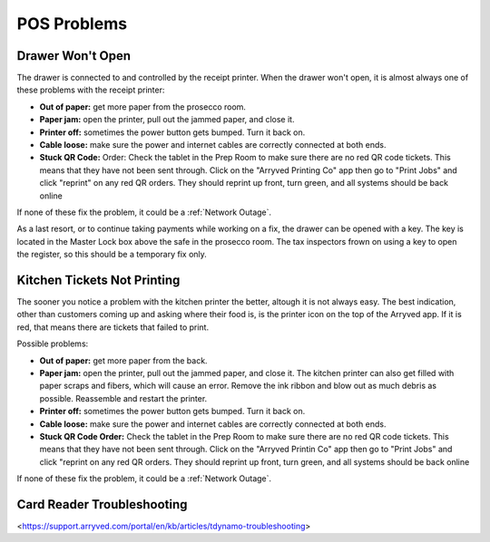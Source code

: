 POS Problems
============

Drawer Won't Open
-----------------
The drawer is connected to and controlled by the receipt printer. When the drawer won't open, it is almost always one of these problems with the receipt printer:

- **Out of paper:** get more paper from the prosecco room.
- **Paper jam:** open the printer, pull out the jammed paper, and close it.
- **Printer off:** sometimes the power button gets bumped. Turn it back on.
- **Cable loose:** make sure the power and internet cables are correctly connected at both ends.
- **Stuck QR Code:** Order: Check the tablet in the Prep Room to make sure there are no red QR code tickets. This means that they have not been sent through. Click on the "Arryved Printing Co" app then go to "Print Jobs" and click "reprint" on any red QR orders. They should reprint up front, turn green, and all systems should be back online

If none of these fix the problem, it could be a :ref:`Network Outage`.

As a last resort, or to continue taking payments while working on a fix, the drawer can be opened with a key. The key is located in the Master Lock box above the safe in the prosecco room. The tax inspectors frown on using a key to open the register, so this should be a temporary fix only.

Kitchen Tickets Not Printing
----------------------------
The sooner you notice a problem with the kitchen printer the better, altough it is not always easy. The best indication, other than customers coming up and asking where their food is, is the printer icon on the top of the Arryved app. If it is red, that means there are tickets that failed to print.

Possible problems:

- **Out of paper:** get more paper from the back.
- **Paper jam:** open the printer, pull out the jammed paper, and close it. The kitchen printer can also get filled with paper scraps and fibers, which will cause an error. Remove the ink ribbon and blow out as much debris as possible. Reassemble and restart the printer.
- **Printer off:** sometimes the power button gets bumped. Turn it back on.
- **Cable loose:** make sure the power and internet cables are correctly connected at both ends.
- **Stuck QR Code Order:** Check the tablet in the Prep Room to make sure there are no red QR code tickets. This means that they have not been sent through. Click on the "Arryved Printin Co" app then go to "Print Jobs" and click "reprint on any red QR orders. They should reprint up front, turn green, and all systems should be back online

If none of these fix the problem, it could be a :ref:`Network Outage`.

**Card Reader Troubleshooting**
----------------------------
<https://support.arryved.com/portal/en/kb/articles/tdynamo-troubleshooting>

